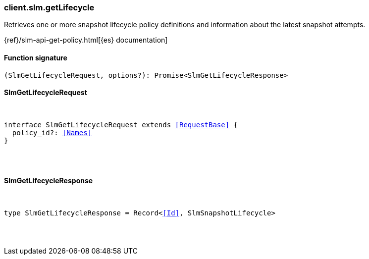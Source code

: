 [[reference-slm-get_lifecycle]]

////////
===========================================================================================================================
||                                                                                                                       ||
||                                                                                                                       ||
||                                                                                                                       ||
||        ██████╗ ███████╗ █████╗ ██████╗ ███╗   ███╗███████╗                                                            ||
||        ██╔══██╗██╔════╝██╔══██╗██╔══██╗████╗ ████║██╔════╝                                                            ||
||        ██████╔╝█████╗  ███████║██║  ██║██╔████╔██║█████╗                                                              ||
||        ██╔══██╗██╔══╝  ██╔══██║██║  ██║██║╚██╔╝██║██╔══╝                                                              ||
||        ██║  ██║███████╗██║  ██║██████╔╝██║ ╚═╝ ██║███████╗                                                            ||
||        ╚═╝  ╚═╝╚══════╝╚═╝  ╚═╝╚═════╝ ╚═╝     ╚═╝╚══════╝                                                            ||
||                                                                                                                       ||
||                                                                                                                       ||
||    This file is autogenerated, DO NOT send pull requests that changes this file directly.                             ||
||    You should update the script that does the generation, which can be found in:                                      ||
||    https://github.com/elastic/elastic-client-generator-js                                                             ||
||                                                                                                                       ||
||    You can run the script with the following command:                                                                 ||
||       npm run elasticsearch -- --version <version>                                                                    ||
||                                                                                                                       ||
||                                                                                                                       ||
||                                                                                                                       ||
===========================================================================================================================
////////

[discrete]
[[client.slm.getLifecycle]]
=== client.slm.getLifecycle

Retrieves one or more snapshot lifecycle policy definitions and information about the latest snapshot attempts.

{ref}/slm-api-get-policy.html[{es} documentation]

[discrete]
==== Function signature

[source,ts]
----
(SlmGetLifecycleRequest, options?): Promise<SlmGetLifecycleResponse>
----

[discrete]
==== SlmGetLifecycleRequest

[pass]
++++
<pre>
++++
interface SlmGetLifecycleRequest extends <<RequestBase>> {
  policy_id?: <<Names>>
}

[pass]
++++
</pre>
++++
[discrete]
==== SlmGetLifecycleResponse

[pass]
++++
<pre>
++++
type SlmGetLifecycleResponse = Record<<<Id>>, SlmSnapshotLifecycle>

[pass]
++++
</pre>
++++
